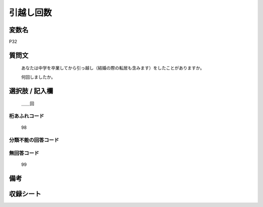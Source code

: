 .. title:: P32
.. rst-class:: item
====================================================================================================
引越し回数
====================================================================================================

.. rst-class:: varname
変数名
==================

P32

.. rst-class:: question
質問文
==================


   あなたは中学を卒業してから引っ越し（結婚の際の転居も含みます）をしたことがありますか。


   何回しましたか。



.. rst-class:: answer
選択肢 / 記入欄
======================

  ＿＿回



.. rst-class:: overflow
桁あふれコード
-------------------------------
  98


.. rst-class:: not_available
分類不能の回答コード
-------------------------------------
  


.. rst-class:: not_available
無回答コード
-------------------------------------
  99


.. rst-class:: bikou
備考
==================



.. rst-class:: include_sheet
収録シート
=======================================
.. hlist::
   :columns: 3
   
   
   * p1_1
   
   * p5b_1
   
   * p11c_1
   
   * p16d_1
   
   * p21e_1
   
   


.. index:: P32